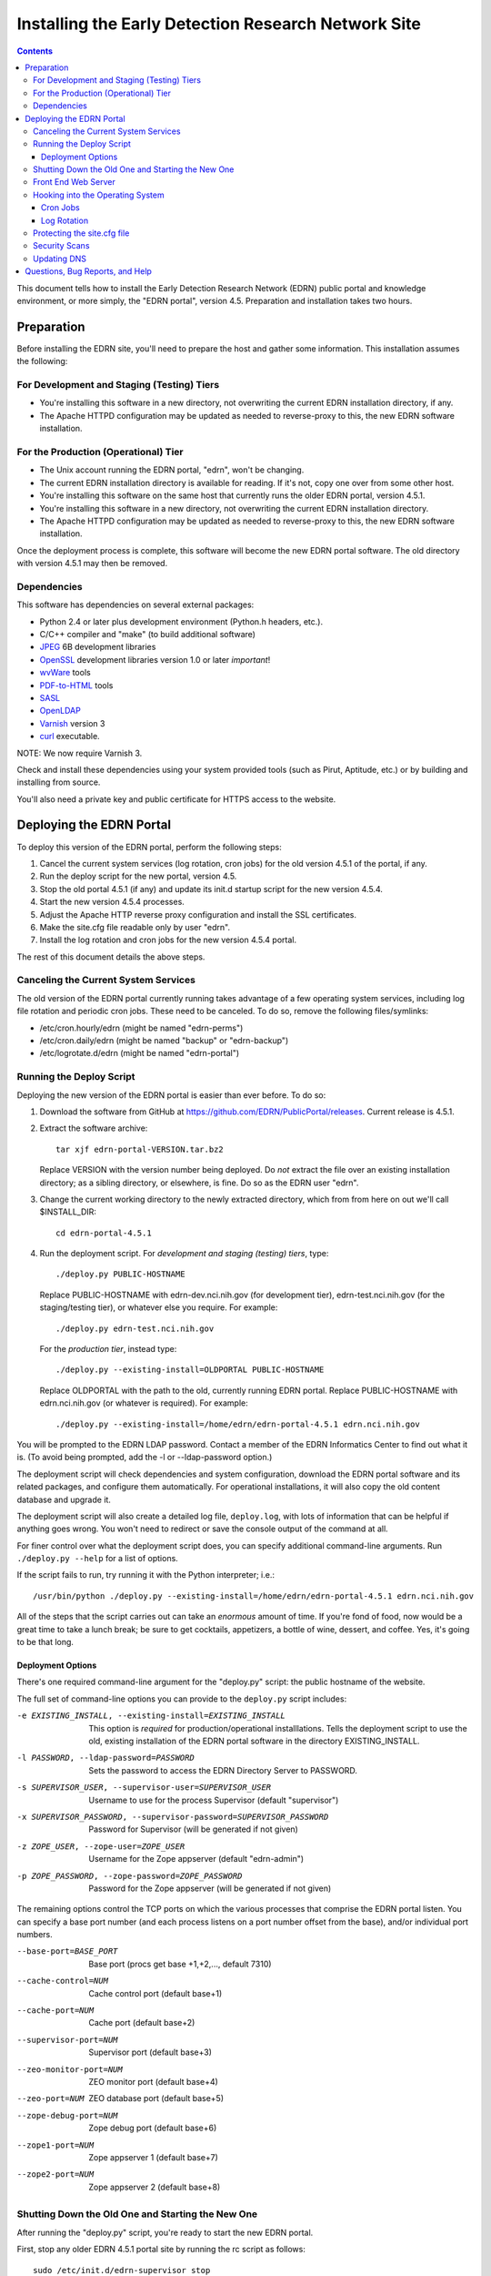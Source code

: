 ******************************************************
 Installing the Early Detection Research Network Site
******************************************************

.. contents::

This document tells how to install the Early Detection Research Network (EDRN)
public portal and knowledge environment, or more simply, the "EDRN portal",
version 4.5.  Preparation and installation takes two hours.


Preparation
===========

Before installing the EDRN site, you'll need to prepare the host and gather
some information.  This installation assumes the following:

For Development and Staging (Testing) Tiers
-------------------------------------------

* You're installing this software in a new directory, not overwriting the
  current EDRN installation directory, if any.
* The Apache HTTPD configuration may be updated as needed to reverse-proxy to
  this, the new EDRN software installation.


For the Production (Operational) Tier
-------------------------------------

* The Unix account running the EDRN portal, "edrn", won't be changing.
* The current EDRN installation directory is available for reading.  If it's
  not, copy one over from some other host.
* You're installing this software on the same host that currently runs
  the older EDRN portal, version 4.5.1.
* You're installing this software in a new directory, not overwriting the
  current EDRN installation directory.
* The Apache HTTPD configuration may be updated as needed to reverse-proxy to
  this, the new EDRN software installation.

Once the deployment process is complete, this software will become the new
EDRN portal software.  The old directory with version 4.5.1 may then be
removed.


Dependencies
------------

This software has dependencies on several external packages:

* Python 2.4 or later plus development environment (Python.h headers, etc.).
* C/C++ compiler and "make" (to build additional software)
* JPEG_ 6B development libraries
* OpenSSL_ development libraries version 1.0 or later *important*!
* wvWare_ tools
* `PDF-to-HTML`_ tools
* SASL_
* OpenLDAP_
* Varnish_ version 3
* curl_ executable.

NOTE: We now require Varnish 3.

Check and install these dependencies using your system provided tools (such as
Pirut, Aptitude, etc.) or by building and installing from source.

You'll also need a private key and public certificate for HTTPS access to the
website.


Deploying the EDRN Portal
=========================

To deploy this version of the EDRN portal, perform the following steps:

1.  Cancel the current system services (log rotation, cron jobs) for the old
    version 4.5.1 of the portal, if any.
2.  Run the deploy script for the new portal, version 4.5.
3.  Stop the old portal 4.5.1 (if any) and update its init.d startup script for
    the new version 4.5.4.
4.  Start the new version 4.5.4 processes.
5.  Adjust the Apache HTTP reverse proxy configuration and install the SSL
    certificates.
6.  Make the site.cfg file readable only by user "edrn".
7.  Install the log rotation and cron jobs for the new version 4.5.4 portal.

The rest of this document details the above steps.


Canceling the Current System Services
-------------------------------------

The old version of the EDRN portal currently running takes advantage of a few
operating system services, including log file rotation and periodic cron jobs.
These need to be canceled.  To do so, remove the following files/symlinks:

* /etc/cron.hourly/edrn (might be named "edrn-perms")
* /etc/cron.daily/edrn (might be named "backup" or "edrn-backup")
* /etc/logrotate.d/edrn (might be named "edrn-portal")


Running the Deploy Script
-------------------------

Deploying the new version of the EDRN portal is easier than ever before.  To
do so:

1.  Download the software from GitHub at
    https://github.com/EDRN/PublicPortal/releases.  Current release is 4.5.1.

2.  Extract the software archive::

        tar xjf edrn-portal-VERSION.tar.bz2
        
    Replace VERSION with the version number being deployed.  Do *not* extract
    the file over an existing installation directory; as a sibling directory,
    or elsewhere, is fine.  Do so as the EDRN user "edrn".

3.  Change the current working directory to the newly extracted directory,
    which from from here on out we'll call $INSTALL_DIR::

        cd edrn-portal-4.5.1

4.  Run the deployment script.  For *development and staging (testing) tiers*,
    type::

        ./deploy.py PUBLIC-HOSTNAME
        
    Replace PUBLIC-HOSTNAME with edrn-dev.nci.nih.gov (for development tier),
    edrn-test.nci.nih.gov (for the staging/testing tier), or whatever else you
    require.  For example::

        ./deploy.py edrn-test.nci.nih.gov

    For the *production tier*, instead type::

         ./deploy.py --existing-install=OLDPORTAL PUBLIC-HOSTNAME

    Replace OLDPORTAL with the path to the old, currently running EDRN portal.
    Replace PUBLIC-HOSTNAME with edrn.nci.nih.gov (or whatever is required).
    For example::
    
        ./deploy.py --existing-install=/home/edrn/edrn-portal-4.5.1 edrn.nci.nih.gov

You will be prompted to the EDRN LDAP password.  Contact a member of the EDRN
Informatics Center to find out what it is.  (To avoid being prompted, add the -l
or --ldap-password option.)

The deployment script will check dependencies and system configuration, download
the EDRN portal software and its related packages, and configure them
automatically.  For operational installations, it will also copy the old content
database and upgrade it.

The deployment script will also create a detailed log file, ``deploy.log``,
with lots of information that can be helpful if anything goes wrong.  You
won't need to redirect or save the console output of the command at all.

For finer control over what the deployment script does, you can specify
additional command-line arguments.  Run ``./deploy.py --help`` for a list of
options.

If the script fails to run, try running it with the Python interpreter; i.e.::

    /usr/bin/python ./deploy.py --existing-install=/home/edrn/edrn-portal-4.5.1 edrn.nci.nih.gov

All of the steps that the script carries out can take an *enormous* amount of
time.  If you're fond of food, now would be a great time to take a lunch
break; be sure to get cocktails, appetizers, a bottle of wine, dessert, and
coffee.  Yes, it's going to be that long.


Deployment Options
~~~~~~~~~~~~~~~~~~

There's one required command-line argument for the "deploy.py" script: the
public hostname of the website.

The full set of command-line options you can provide to the ``deploy.py`` script
includes:

-e EXISTING_INSTALL, --existing-install=EXISTING_INSTALL
    This option is *required* for production/operational installlations.  Tells
    the deployment script to use the old, existing installation of the EDRN
    portal software in the directory EXISTING_INSTALL.
-l PASSWORD, --ldap-password=PASSWORD
    Sets the password to access the EDRN Directory Server to PASSWORD.
-s SUPERVISOR_USER, --supervisor-user=SUPERVISOR_USER
    Username to use for the process Supervisor (default "supervisor")
-x SUPERVISOR_PASSWORD, --supervisor-password=SUPERVISOR_PASSWORD
    Password for Supervisor (will be generated if not given)
-z ZOPE_USER, --zope-user=ZOPE_USER
    Username for the Zope appserver (default "edrn-admin")
-p ZOPE_PASSWORD, --zope-password=ZOPE_PASSWORD
    Password for the Zope appserver (will be generated if not given)

The remaining options control the TCP ports on which the various processes
that comprise the EDRN portal listen.  You can specify a base port number (and
each process listens on a port number offset from the base), and/or individual
port numbers.

--base-port=BASE_PORT
    Base port (procs get base +1,+2,..., default 7310)
--cache-control=NUM
    Cache control port (default base+1)
--cache-port=NUM
    Cache port (default base+2)
--supervisor-port=NUM
    Supervisor port (default base+3)
--zeo-monitor-port=NUM
    ZEO monitor port (default base+4)
--zeo-port=NUM
    ZEO database port (default base+5)
--zope-debug-port=NUM
    Zope debug port (default base+6)
--zope1-port=NUM
    Zope appserver 1 (default base+7)
--zope2-port=NUM
    Zope appserver 2 (default base+8)


Shutting Down the Old One and Starting the New One
--------------------------------------------------

After running the "deploy.py" script, you're ready to start the new EDRN
portal.

First, stop any older EDRN 4.5.1 portal site by running the rc script as
follows::

    sudo /etc/init.d/edrn-supervisor stop
    
Adjust the path to the rc script as necessary.  Then, edit the script and
replace paths to the 4.5.1 version with the 4.5.4 version.  Finally, start the
new version::

    sudo /etc/init.d/edrn-supervisor start

At this point, you can run $INSTALL_DIR/bin/supervisorctl to ensure the
various processes that provide the EDRN site are OK.  All of the following
processes should be listed as running:

============== =========================================================
Process ID     Description
============== =========================================================
``cache``      Varnish reverse proxy caching engine
``instance1``  First Zope application server
``instance2``  Second Zope application server
``zeo``        Zope Enterprise Objects database server
============== =========================================================

You can check that the site is active by fetching the following URLs
(adjusting port numbers as needed, and substituting 127.0.0.1 for
localhost, if necessary):

* http://localhost:7317/edrn (via the first Zope app server)
* http://localhost:7318/edrn (via the second Zope app server)
* http://localhost:7312/edrn (via the Varnish cache)

You should get an identical web page from all three URLs.

Onto Apache...


Front End Web Server
--------------------

The Apache HTTPD web server must now be configured.  The deploy.py script
generated two Apache HTTPD <VirtualHost> configuration files:

* $INSTALL_DIR/ops/apache-httpd.conf - for regular HTTP access
* $INSTALL_DIR/ops/apache-httpd-ssl.conf - for HTTPS access

Install these files by running::

    install -o apache -g apache -m 644 ops/apache-httpd.conf /usr/local/apache/conf/vhosts/edrn.conf
    install -o apache -g apache -m 644 ops/apache-httpd-ssl.conf /usr/local/apache/conf/vhosts-ssl/edrn.conf

You'll also need to place the EDRN SSL/TLS certificate and private key in the
following locations::

* $INSTALL_DIR/etc/server.crt (public certificate)
* $INSTALL_DIR/etc/server.key (private key, unencrypted and readable by Apache HTTPD)

Reminder: to generate a quick self-signed certificate for the development and
staging (testing) tiers, run::

    openssl req -new -x509 -nodes -out etc/server.crt -keyout etc/server.key

Once Apache is restarted, you should be able to visit the following URLs with a
browser:

* http://PUBLIC-HOSTNAME/
* https://PUBLIC-HOSTNAME/
* https://PUBLIC-HOSTNAME/logs
* https://PUBLIC-HOSTNAME/snapshots
* https://PUBLIC-HOSTNAME/blobstorage

Replace PUBLIC-HOSTNAME with the command-line argument given to the
``deploy.py`` script.  (The last three URLs should prompt for an NIH username
and password.)


Hooking into the Operating System
---------------------------------

The EDRN site relies on services provided by the Unix operating system for its
operation.  Specifically, it needs help from Unix ...

* Via cron_, to run periodic maintenance
* Via logrotate_, to trim and archive log files


Cron Jobs
~~~~~~~~~

The EDRN site relies on the Unix cron scheduler for periodic tasks, such as
database backups and content refreshing.

To set up the cron jobs, first delete any old EDRN scripts from
/etc/cron.hourly, /etc/cron.daily, /etc/cron.weekly, and /etc/cron.monthly.
Then run::

    install -o root -g root -m 755 $INSTALL_DIR/ops/cron.daily /etc/cron.daily/edrn
    install -o root -g root -m 755 $INSTALL_DIR/ops/cron.hourly /etc/cron.hourly/edrn

EDRN no longer uses any weekly or monthly cron jobs.


Log Rotation
~~~~~~~~~~~~

During the buildout, a configuration file compatible with logrotate_ was
generated and placed in ``ops/logrotate.conf``.  First, delete any old EDRN
logrotate files, then run::

    install -o root -g root -m 644 $INSTALL_DIR/ops/logrotate.conf /etc/logrotate.d/edrn


Protecting the site.cfg file
----------------------------

Three files contain the Zope manager username and password and must be
protected::

    chmod 600 $INSTALL_DIR/site.cfg
    chmod 700 $INSTALL_DIR/ops/cron.daily
    chmod 700 /etc/cron.daily/edrn


Security Scans
--------------

Before unleashing IBM Rational AppScan or other web application scanning
technology on the site, you should make a backup of the content and settings
databases with a command similar to::

    tar cjf backup.tar.bz2 $INSTALL_DIR/var/blobstorage $INSTALL_DIR/var/filestorage

This backup can be made while the site is running.

Note that the scan should be configured to avoid certain URLs:

* Any URL that contains "selectViewTemplate"
* Any URL that ends with "@@manage-viewlets"
* Any URL that contains "@@faceted_settings"
* Any URL that ends with "object_cut"
* Any URL that ends with "delete_confirmation"
* Any URL that contains "@@faceted_subtyper"
* Any URL that contains "@@faceted_layout"
* Any URL that ends with "@@skins-controlpanel"
* Any URL that ends with "@@usergroup-userprefs"
* Any URL that contains "folder_listing".

Also, it should not click certain form controls:

* Any input type of "submit" with value "folder_cut:method"
* Any input type of "submit" with value "folder_delete:method"


Updating DNS
------------

The last step in deploying the EDRN site is to update your domain name
servers, or DNS_.  Set the CNAME for the PUBLIC-HOSTNAME appropriately.


Questions, Bug Reports, and Help
================================

For feedback about this product, please visit the feedback page at
http://cancer.jpl.nasa.gov/contact-info.


.. References:
.. _APT: http://en.wikipedia.org/wiki/Advanced_Packaging_Tool
.. _Buildout: http://www.buildout.org/
.. _CNAME: http://en.wikipedia.org/wiki/CNAME_record
.. _cron: http://en.wikipedia.org/wiki/Cron
.. _curl: http://curl.haxx.se/
.. _Debian: http://www.debian.org/
.. _DNS: http://en.wikipedia.org/wiki/Domain_Name_System
.. _FreeBSD: http://www.freebsd.org/
.. _GCC: http://gcc.gnu.org/
.. _logrotate: http://linuxers.org/howto/howto-use-logrotate-manage-log-files
.. _Plone: http://plone.org/
.. _Postfix: http://www.postfix.org/
.. _RHEL: http://www.redhat.com/rhel/
.. _Supervisor: http://supervisord.org/
.. _SUSE: http://www.novell.com/linux/
.. _Xcode: http://developer.apple.com/technologies/tools/xcode.html
.. _Zope: http://zope2.zope.org/
.. _virtualenv: http://www.virtualenv.org/
.. _`GNU Make`: http://www.gnu.org/software/make/
.. _`Mac OS X`: http://www.apple.com/macosx/
.. _`Python Source`: http://python.org/download/releases/2.4.6
.. _JPEG: http://www.ijg.org/
.. _OpenSSL: http://www.openssl.org/
.. _wvWare: http://wvware.sourceforge.net/
.. _pdf-to-html: http://poppler.freedesktop.org/releases.html
.. _SASL: http://asg.web.cmu.edu/sasl/
.. _OpenLDAP: http://asg.web.cmu.edu/sasl/
.. _Varnish: https://www.varnish-cache.org/


.. Author:
    Sean Kelly
    Jet Propulsion Laboratory
    California Institute of Technology

.. Copyright:
    U.S. Government sponsorship acknowledged.


